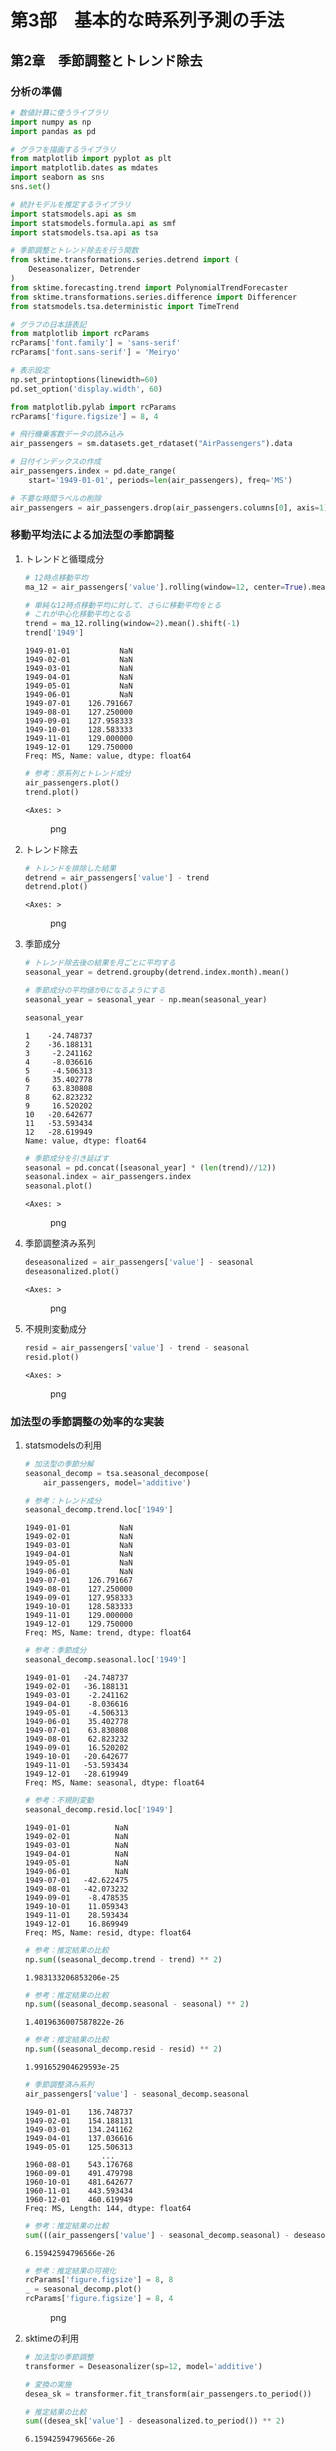 * 第3部　基本的な時系列予測の手法
:PROPERTIES:
:CUSTOM_ID: 第3部-基本的な時系列予測の手法
:END:
** 第2章　季節調整とトレンド除去
:PROPERTIES:
:CUSTOM_ID: 第2章-季節調整とトレンド除去
:END:
*** 分析の準備
:PROPERTIES:
:CUSTOM_ID: 分析の準備
:END:
#+begin_src python
# 数値計算に使うライブラリ
import numpy as np
import pandas as pd

# グラフを描画するライブラリ
from matplotlib import pyplot as plt
import matplotlib.dates as mdates
import seaborn as sns
sns.set()

# 統計モデルを推定するライブラリ
import statsmodels.api as sm
import statsmodels.formula.api as smf
import statsmodels.tsa.api as tsa

# 季節調整とトレンド除去を行う関数
from sktime.transformations.series.detrend import (
    Deseasonalizer, Detrender
)
from sktime.forecasting.trend import PolynomialTrendForecaster
from sktime.transformations.series.difference import Differencer
from statsmodels.tsa.deterministic import TimeTrend

# グラフの日本語表記
from matplotlib import rcParams
rcParams['font.family'] = 'sans-serif'
rcParams['font.sans-serif'] = 'Meiryo'
#+end_src

#+begin_src python
# 表示設定
np.set_printoptions(linewidth=60)
pd.set_option('display.width', 60)

from matplotlib.pylab import rcParams
rcParams['figure.figsize'] = 8, 4
#+end_src

#+begin_src python
# 飛行機乗客数データの読み込み
air_passengers = sm.datasets.get_rdataset("AirPassengers").data

# 日付インデックスの作成
air_passengers.index = pd.date_range(
    start='1949-01-01', periods=len(air_passengers), freq='MS')

# 不要な時間ラベルの削除
air_passengers = air_passengers.drop(air_passengers.columns[0], axis=1)
#+end_src

*** 移動平均法による加法型の季節調整
:PROPERTIES:
:CUSTOM_ID: 移動平均法による加法型の季節調整
:END:
**** トレンドと循環成分
:PROPERTIES:
:CUSTOM_ID: トレンドと循環成分
:END:
#+begin_src python
# 12時点移動平均
ma_12 = air_passengers['value'].rolling(window=12, center=True).mean()

# 単純な12時点移動平均に対して、さらに移動平均をとる
# これが中心化移動平均となる
trend = ma_12.rolling(window=2).mean().shift(-1)
trend['1949']
#+end_src

#+begin_example
1949-01-01           NaN
1949-02-01           NaN
1949-03-01           NaN
1949-04-01           NaN
1949-05-01           NaN
1949-06-01           NaN
1949-07-01    126.791667
1949-08-01    127.250000
1949-09-01    127.958333
1949-10-01    128.583333
1949-11-01    129.000000
1949-12-01    129.750000
Freq: MS, Name: value, dtype: float64
#+end_example

#+begin_src python
# 参考：原系列とトレンド成分
air_passengers.plot()
trend.plot()
#+end_src

#+begin_example
<Axes: >
#+end_example

#+caption: png
[[file:3-2-%E5%AD%A3%E7%AF%80%E8%AA%BF%E6%95%B4%E3%81%A8%E3%83%88%E3%83%AC%E3%83%B3%E3%83%89%E9%99%A4%E5%8E%BB_files/3-2-%E5%AD%A3%E7%AF%80%E8%AA%BF%E6%95%B4%E3%81%A8%E3%83%88%E3%83%AC%E3%83%B3%E3%83%89%E9%99%A4%E5%8E%BB_8_1.png]]

**** トレンド除去
:PROPERTIES:
:CUSTOM_ID: トレンド除去
:END:
#+begin_src python
# トレンドを排除した結果
detrend = air_passengers['value'] - trend
detrend.plot()
#+end_src

#+begin_example
<Axes: >
#+end_example

#+caption: png
[[file:3-2-%E5%AD%A3%E7%AF%80%E8%AA%BF%E6%95%B4%E3%81%A8%E3%83%88%E3%83%AC%E3%83%B3%E3%83%89%E9%99%A4%E5%8E%BB_files/3-2-%E5%AD%A3%E7%AF%80%E8%AA%BF%E6%95%B4%E3%81%A8%E3%83%88%E3%83%AC%E3%83%B3%E3%83%89%E9%99%A4%E5%8E%BB_10_1.png]]

**** 季節成分
:PROPERTIES:
:CUSTOM_ID: 季節成分
:END:
#+begin_src python
# トレンド除去後の結果を月ごとに平均する
seasonal_year = detrend.groupby(detrend.index.month).mean()

# 季節成分の平均値が0になるようにする
seasonal_year = seasonal_year - np.mean(seasonal_year)

seasonal_year
#+end_src

#+begin_example
1    -24.748737
2    -36.188131
3     -2.241162
4     -8.036616
5     -4.506313
6     35.402778
7     63.830808
8     62.823232
9     16.520202
10   -20.642677
11   -53.593434
12   -28.619949
Name: value, dtype: float64
#+end_example

#+begin_src python
# 季節成分を引き延ばす
seasonal = pd.concat([seasonal_year] * (len(trend)//12))
seasonal.index = air_passengers.index
seasonal.plot()
#+end_src

#+begin_example
<Axes: >
#+end_example

#+caption: png
[[file:3-2-%E5%AD%A3%E7%AF%80%E8%AA%BF%E6%95%B4%E3%81%A8%E3%83%88%E3%83%AC%E3%83%B3%E3%83%89%E9%99%A4%E5%8E%BB_files/3-2-%E5%AD%A3%E7%AF%80%E8%AA%BF%E6%95%B4%E3%81%A8%E3%83%88%E3%83%AC%E3%83%B3%E3%83%89%E9%99%A4%E5%8E%BB_13_1.png]]

**** 季節調整済み系列
:PROPERTIES:
:CUSTOM_ID: 季節調整済み系列
:END:
#+begin_src python
deseasonalized = air_passengers['value'] - seasonal
deseasonalized.plot()
#+end_src

#+begin_example
<Axes: >
#+end_example

#+caption: png
[[file:3-2-%E5%AD%A3%E7%AF%80%E8%AA%BF%E6%95%B4%E3%81%A8%E3%83%88%E3%83%AC%E3%83%B3%E3%83%89%E9%99%A4%E5%8E%BB_files/3-2-%E5%AD%A3%E7%AF%80%E8%AA%BF%E6%95%B4%E3%81%A8%E3%83%88%E3%83%AC%E3%83%B3%E3%83%89%E9%99%A4%E5%8E%BB_15_1.png]]

**** 不規則変動成分
:PROPERTIES:
:CUSTOM_ID: 不規則変動成分
:END:
#+begin_src python
resid = air_passengers['value'] - trend - seasonal
resid.plot()
#+end_src

#+begin_example
<Axes: >
#+end_example

#+caption: png
[[file:3-2-%E5%AD%A3%E7%AF%80%E8%AA%BF%E6%95%B4%E3%81%A8%E3%83%88%E3%83%AC%E3%83%B3%E3%83%89%E9%99%A4%E5%8E%BB_files/3-2-%E5%AD%A3%E7%AF%80%E8%AA%BF%E6%95%B4%E3%81%A8%E3%83%88%E3%83%AC%E3%83%B3%E3%83%89%E9%99%A4%E5%8E%BB_17_1.png]]

*** 加法型の季節調整の効率的な実装
:PROPERTIES:
:CUSTOM_ID: 加法型の季節調整の効率的な実装
:END:
**** statsmodelsの利用
:PROPERTIES:
:CUSTOM_ID: statsmodelsの利用
:END:
#+begin_src python
# 加法型の季節分解
seasonal_decomp = tsa.seasonal_decompose(
    air_passengers, model='additive')
#+end_src

#+begin_src python
# 参考：トレンド成分
seasonal_decomp.trend.loc['1949']
#+end_src

#+begin_example
1949-01-01           NaN
1949-02-01           NaN
1949-03-01           NaN
1949-04-01           NaN
1949-05-01           NaN
1949-06-01           NaN
1949-07-01    126.791667
1949-08-01    127.250000
1949-09-01    127.958333
1949-10-01    128.583333
1949-11-01    129.000000
1949-12-01    129.750000
Freq: MS, Name: trend, dtype: float64
#+end_example

#+begin_src python
# 参考：季節成分
seasonal_decomp.seasonal.loc['1949']
#+end_src

#+begin_example
1949-01-01   -24.748737
1949-02-01   -36.188131
1949-03-01    -2.241162
1949-04-01    -8.036616
1949-05-01    -4.506313
1949-06-01    35.402778
1949-07-01    63.830808
1949-08-01    62.823232
1949-09-01    16.520202
1949-10-01   -20.642677
1949-11-01   -53.593434
1949-12-01   -28.619949
Freq: MS, Name: seasonal, dtype: float64
#+end_example

#+begin_src python
# 参考：不規則変動
seasonal_decomp.resid.loc['1949']
#+end_src

#+begin_example
1949-01-01          NaN
1949-02-01          NaN
1949-03-01          NaN
1949-04-01          NaN
1949-05-01          NaN
1949-06-01          NaN
1949-07-01   -42.622475
1949-08-01   -42.073232
1949-09-01    -8.478535
1949-10-01    11.059343
1949-11-01    28.593434
1949-12-01    16.869949
Freq: MS, Name: resid, dtype: float64
#+end_example

#+begin_src python
# 参考：推定結果の比較
np.sum((seasonal_decomp.trend - trend) ** 2)
#+end_src

#+begin_example
1.983133206853206e-25
#+end_example

#+begin_src python
# 参考：推定結果の比較
np.sum((seasonal_decomp.seasonal - seasonal) ** 2)
#+end_src

#+begin_example
1.4019636007587822e-26
#+end_example

#+begin_src python
# 参考：推定結果の比較
np.sum((seasonal_decomp.resid - resid) ** 2)
#+end_src

#+begin_example
1.991652904629593e-25
#+end_example

#+begin_src python
# 季節調整済み系列
air_passengers['value'] - seasonal_decomp.seasonal
#+end_src

#+begin_example
1949-01-01    136.748737
1949-02-01    154.188131
1949-03-01    134.241162
1949-04-01    137.036616
1949-05-01    125.506313
                 ...    
1960-08-01    543.176768
1960-09-01    491.479798
1960-10-01    481.642677
1960-11-01    443.593434
1960-12-01    460.619949
Freq: MS, Length: 144, dtype: float64
#+end_example

#+begin_src python
# 参考：推定結果の比較
sum(((air_passengers['value'] - seasonal_decomp.seasonal) - deseasonalized) ** 2)
#+end_src

#+begin_example
6.15942594796566e-26
#+end_example

#+begin_src python
# 参考：推定結果の可視化
rcParams['figure.figsize'] = 8, 8
_ = seasonal_decomp.plot()
rcParams['figure.figsize'] = 8, 4
#+end_src

#+caption: png
[[file:3-2-%E5%AD%A3%E7%AF%80%E8%AA%BF%E6%95%B4%E3%81%A8%E3%83%88%E3%83%AC%E3%83%B3%E3%83%89%E9%99%A4%E5%8E%BB_files/3-2-%E5%AD%A3%E7%AF%80%E8%AA%BF%E6%95%B4%E3%81%A8%E3%83%88%E3%83%AC%E3%83%B3%E3%83%89%E9%99%A4%E5%8E%BB_29_0.png]]

**** sktimeの利用
:PROPERTIES:
:CUSTOM_ID: sktimeの利用
:END:
#+begin_src python
# 加法型の季節調整
transformer = Deseasonalizer(sp=12, model='additive')  

# 変換の実施
desea_sk = transformer.fit_transform(air_passengers.to_period())  
#+end_src

#+begin_src python
# 推定結果の比較
sum((desea_sk['value'] - deseasonalized.to_period()) ** 2)
#+end_src

#+begin_example
6.15942594796566e-26
#+end_example

*** 移動平均法による乗法型の季節調整
:PROPERTIES:
:CUSTOM_ID: 移動平均法による乗法型の季節調整
:END:
**** トレンド除去
:PROPERTIES:
:CUSTOM_ID: トレンド除去-1
:END:
#+begin_src python
# トレンドを除去した結果
detrend_mul = air_passengers['value'] / trend
#+end_src

**** 季節成分
:PROPERTIES:
:CUSTOM_ID: 季節成分-1
:END:
#+begin_src python
# トレンド排除後の結果を月ごとに平均する
seasonal_year_mul = detrend_mul.groupby(detrend_mul.index.month).mean()

# 季節成分の平均値が1になるようにする
seasonal_year_mul = seasonal_year_mul / np.mean(seasonal_year_mul)

seasonal_year_mul
#+end_src

#+begin_example
1     0.910230
2     0.883625
3     1.007366
4     0.975906
5     0.981378
6     1.112776
7     1.226556
8     1.219911
9     1.060492
10    0.921757
11    0.801178
12    0.898824
Name: value, dtype: float64
#+end_example

#+begin_src python
# 季節成分を引き延ばす
seasonal_mul = pd.concat([seasonal_year_mul] * (len(trend)//12))
seasonal_mul.index = air_passengers.index
#+end_src

**** 季節調整済み系列
:PROPERTIES:
:CUSTOM_ID: 季節調整済み系列-1
:END:
#+begin_src python
deseasonalized_mul = air_passengers['value'] / seasonal_mul
deseasonalized_mul.plot()
#+end_src

#+begin_example
<Axes: >
#+end_example

#+caption: png
[[file:3-2-%E5%AD%A3%E7%AF%80%E8%AA%BF%E6%95%B4%E3%81%A8%E3%83%88%E3%83%AC%E3%83%B3%E3%83%89%E9%99%A4%E5%8E%BB_files/3-2-%E5%AD%A3%E7%AF%80%E8%AA%BF%E6%95%B4%E3%81%A8%E3%83%88%E3%83%AC%E3%83%B3%E3%83%89%E9%99%A4%E5%8E%BB_40_1.png]]

**** 不規則変動成分
:PROPERTIES:
:CUSTOM_ID: 不規則変動成分-1
:END:
#+begin_src python
resid_mul = air_passengers['value'] / trend / seasonal_mul
resid_mul.plot()
#+end_src

#+begin_example
<Axes: >
#+end_example

#+caption: png
[[file:3-2-%E5%AD%A3%E7%AF%80%E8%AA%BF%E6%95%B4%E3%81%A8%E3%83%88%E3%83%AC%E3%83%B3%E3%83%89%E9%99%A4%E5%8E%BB_files/3-2-%E5%AD%A3%E7%AF%80%E8%AA%BF%E6%95%B4%E3%81%A8%E3%83%88%E3%83%AC%E3%83%B3%E3%83%89%E9%99%A4%E5%8E%BB_42_1.png]]

*** 乗法型の季節調整の効率的な実装
:PROPERTIES:
:CUSTOM_ID: 乗法型の季節調整の効率的な実装
:END:
**** statsmodelsの利用
:PROPERTIES:
:CUSTOM_ID: statsmodelsの利用-1
:END:
#+begin_src python
# 乗法型の季節分解
seasonal_decomp_mul = tsa.seasonal_decompose(
    air_passengers, model='multiplicative')
#+end_src

#+begin_src python
# 参考：季節成分
seasonal_decomp_mul.seasonal.loc['1949']
#+end_src

#+begin_example
1949-01-01    0.910230
1949-02-01    0.883625
1949-03-01    1.007366
1949-04-01    0.975906
1949-05-01    0.981378
1949-06-01    1.112776
1949-07-01    1.226556
1949-08-01    1.219911
1949-09-01    1.060492
1949-10-01    0.921757
1949-11-01    0.801178
1949-12-01    0.898824
Freq: MS, Name: seasonal, dtype: float64
#+end_example

#+begin_src python
# 参考：不規則変動成分
seasonal_decomp_mul.resid.loc['1949']
#+end_src

#+begin_example
1949-01-01         NaN
1949-02-01         NaN
1949-03-01         NaN
1949-04-01         NaN
1949-05-01         NaN
1949-06-01         NaN
1949-07-01    0.951664
1949-08-01    0.953401
1949-09-01    1.002220
1949-10-01    1.004028
1949-11-01    1.006270
1949-12-01    1.011812
Freq: MS, Name: resid, dtype: float64
#+end_example

#+begin_src python
# 参考：推定結果の比較
np.sum((seasonal_decomp_mul.trend - trend) ** 2)
#+end_src

#+begin_example
1.983133206853206e-25
#+end_example

#+begin_src python
# 参考：推定結果の比較
np.sum((seasonal_decomp_mul.seasonal - seasonal_mul) ** 2)
#+end_src

#+begin_example
5.17689969051289e-30
#+end_example

#+begin_src python
# 参考：推定結果の比較
np.sum((seasonal_decomp_mul.resid - resid_mul) ** 2)
#+end_src

#+begin_example
9.799131557042256e-30
#+end_example

#+begin_src python
# 季節調整済み系列
air_passengers['value'] / seasonal_decomp_mul.seasonal
#+end_src

#+begin_example
1949-01-01    123.045774
1949-02-01    133.540764
1949-03-01    131.034760
1949-04-01    132.184860
1949-05-01    123.296015
                 ...    
1960-08-01    496.757563
1960-09-01    479.022974
1960-10-01    500.131683
1960-11-01    486.783162
1960-12-01    480.627812
Freq: MS, Length: 144, dtype: float64
#+end_example

#+begin_src python
# 参考：推定結果の比較
sum(((air_passengers['value'] / seasonal_decomp_mul.seasonal) - deseasonalized_mul) ** 2)
#+end_src

#+begin_example
5.54550283708646e-25
#+end_example

**** sktimeの利用
:PROPERTIES:
:CUSTOM_ID: sktimeの利用-1
:END:
#+begin_src python
# 乗法型の季節調整
transformer_mul = Deseasonalizer(sp=12, model='multiplicative')  

# 変換の実施
desea_sk_mul = transformer_mul.fit_transform(air_passengers.to_period())  
#+end_src

#+begin_src python
# 推定結果の比較
sum((desea_sk_mul['value'] - deseasonalized_mul.to_period()) ** 2)
#+end_src

#+begin_example
5.54550283708646e-25
#+end_example

*** 線形回帰分析によるトレンド除去
:PROPERTIES:
:CUSTOM_ID: 線形回帰分析によるトレンド除去
:END:
**** 説明変数を作る
:PROPERTIES:
:CUSTOM_ID: 説明変数を作る
:END:
#+begin_src python
# 説明変数を作る
trend_generator = TimeTrend(constant=True, order=1)
exog = trend_generator.in_sample(air_passengers.index)
print(exog.head(3))
#+end_src

#+begin_example
            const  trend
1949-01-01    1.0    1.0
1949-02-01    1.0    2.0
1949-03-01    1.0    3.0
#+end_example

#+begin_src python
# 参考：将来予測のための説明変数を作ることもできる
print(trend_generator.out_of_sample(3, air_passengers.index))
#+end_src

#+begin_example
            const  trend
1961-01-01    1.0  145.0
1961-02-01    1.0  146.0
1961-03-01    1.0  147.0
#+end_example

**** 加法型のトレンド除去
:PROPERTIES:
:CUSTOM_ID: 加法型のトレンド除去
:END:
#+begin_src python
# 線形回帰モデルの推定
lm_model = sm.OLS(air_passengers, exog).fit()

# 加法型のトレンド除去
detrend_ols = air_passengers['value'] - lm_model.fittedvalues
detrend_ols.plot()
#+end_src

#+begin_example
<Axes: >
#+end_example

#+caption: png
[[file:3-2-%E5%AD%A3%E7%AF%80%E8%AA%BF%E6%95%B4%E3%81%A8%E3%83%88%E3%83%AC%E3%83%B3%E3%83%89%E9%99%A4%E5%8E%BB_files/3-2-%E5%AD%A3%E7%AF%80%E8%AA%BF%E6%95%B4%E3%81%A8%E3%83%88%E3%83%AC%E3%83%B3%E3%83%89%E9%99%A4%E5%8E%BB_61_1.png]]

**** 乗法型のトレンド除去
:PROPERTIES:
:CUSTOM_ID: 乗法型のトレンド除去
:END:
#+begin_src python
# 乗法型のトレンド除去
detrend_ols_mul = air_passengers['value'] / lm_model.fittedvalues
detrend_ols_mul.plot()
#+end_src

#+begin_example
<Axes: >
#+end_example

#+caption: png
[[file:3-2-%E5%AD%A3%E7%AF%80%E8%AA%BF%E6%95%B4%E3%81%A8%E3%83%88%E3%83%AC%E3%83%B3%E3%83%89%E9%99%A4%E5%8E%BB_files/3-2-%E5%AD%A3%E7%AF%80%E8%AA%BF%E6%95%B4%E3%81%A8%E3%83%88%E3%83%AC%E3%83%B3%E3%83%89%E9%99%A4%E5%8E%BB_63_1.png]]

**** sktimeを用いた効率的な実装
:PROPERTIES:
:CUSTOM_ID: sktimeを用いた効率的な実装
:END:
#+begin_src python
# 加法型のトレンド除去
transformer_trend = Detrender(
    forecaster=PolynomialTrendForecaster(degree=1), model='additive')

# 変換の実施
detrend_ols_sk = transformer_trend.fit_transform(
    air_passengers.to_period())
#+end_src

#+begin_src python
# 乗法型のトレンド除去
transformer_trend_mul = Detrender(
    forecaster=PolynomialTrendForecaster(degree=1), model='multiplicative')

# 変換の実施
detrend_ols_sk_mul = transformer_trend_mul.fit_transform(
    air_passengers.to_period())
#+end_src

#+begin_src python
# 参考：推定結果の比較
sum((detrend_ols.to_period() - detrend_ols_sk['value']) ** 2)
#+end_src

#+begin_example
6.2822105701415e-24
#+end_example

#+begin_src python
# 参考：推定結果の比較
sum((detrend_ols_mul.to_period() - detrend_ols_sk_mul['value']) ** 2)
#+end_src

#+begin_example
3.1238891846752067e-28
#+end_example

*** 差分による季節調整とトレンド除去
:PROPERTIES:
:CUSTOM_ID: 差分による季節調整とトレンド除去
:END:
**** 季節差分による季節調整
:PROPERTIES:
:CUSTOM_ID: 季節差分による季節調整
:END:
#+begin_src python
# 季節差分による季節調整
transformer_diff_12 = Differencer(lags=12)

# 変換の実施
desea_diff = transformer_diff_12.fit_transform(air_passengers.to_period())
#+end_src

**** 差分によるトレンド除去
:PROPERTIES:
:CUSTOM_ID: 差分によるトレンド除去
:END:
#+begin_src python
# 差分によるトレンド除去
transformer_diff_1 = Differencer(lags=1)

# 変換の実施
detrend_diff = transformer_diff_1.fit_transform(air_passengers.to_period())
#+end_src
